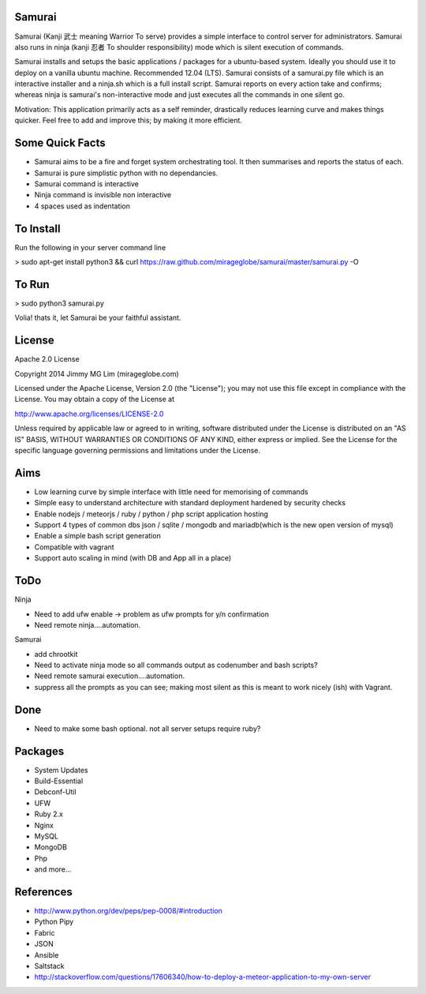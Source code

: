 Samurai
================================================

Samurai (Kanji 武士 meaning Warrior To serve) provides a simple interface to control server for administrators.
Samurai also runs in ninja (kanji 忍者 To shoulder responsibility) mode which is silent execution of commands.

Samurai installs and setups the basic applications / packages for a ubuntu-based system. Ideally you should use it to deploy on a vanilla ubuntu machine. Recommended 12.04 (LTS). Samurai consists of a samurai.py file which is an interactive installer and a ninja.sh which is a full install script. Samurai reports on every action take and confirms; whereas ninja is samurai's non-interactive mode and just executes all the commands in one silent go.

Motivation: This application primarily acts as a self reminder, drastically reduces learning curve and makes things quicker. Feel free to add and improve this; by making it more efficient.


Some Quick Facts
================================================

- Samurai aims to be a fire and forget system orchestrating tool. It then summarises and reports the status of each.
- Samurai is pure simplistic python with no dependancies.
- Samurai command is interactive
- Ninja command is invisible non interactive
- 4 spaces used as indentation

To Install
================================================
Run the following in your server command line

> sudo apt-get install python3 && curl https://raw.github.com/mirageglobe/samurai/master/samurai.py -O

To Run
================================================

> sudo python3 samurai.py

Volia! thats it, let Samurai be your faithful assistant.

License
================================================

Apache 2.0 License

Copyright 2014 Jimmy MG Lim (mirageglobe.com)

Licensed under the Apache License, Version 2.0 (the "License");
you may not use this file except in compliance with the License.
You may obtain a copy of the License at

http://www.apache.org/licenses/LICENSE-2.0

Unless required by applicable law or agreed to in writing, software
distributed under the License is distributed on an "AS IS" BASIS,
WITHOUT WARRANTIES OR CONDITIONS OF ANY KIND, either express or implied.
See the License for the specific language governing permissions and
limitations under the License.


Aims
================================================

- Low learning curve by simple interface with little need for memorising of commands
- Simple easy to understand architecture with standard deployment hardened by security checks
- Enable nodejs / meteorjs / ruby / python / php script application hosting
- Support 4 types of common dbs json / sqlite / mongodb and mariadb(which is the new open version of mysql)
- Enable a simple bash script generation
- Compatible with vagrant
- Support auto scaling in mind (with DB and App all in a place)

ToDo
================================================

Ninja 

- Need to add ufw enable -> problem as ufw prompts for y/n confirmation
- Need remote ninja....automation. 

Samurai 

- add chrootkit
- Need to activate ninja mode so all commands output as codenumber and bash scripts? 
- Need remote samurai execution....automation. 
- suppress all the prompts as you can see; making most silent as this is meant to work nicely (ish) with Vagrant.

Done 
================================================

- Need to make some bash optional. not all server setups require ruby?

Packages
================================================

- System Updates
- Build-Essential
- Debconf-Util
- UFW
- Ruby 2.x
- Nginx
- MySQL
- MongoDB
- Php
- and more...

References
================================================

- http://www.python.org/dev/peps/pep-0008/#introduction
- Python Pipy
- Fabric
- JSON
- Ansible
- Saltstack
- http://stackoverflow.com/questions/17606340/how-to-deploy-a-meteor-application-to-my-own-server
